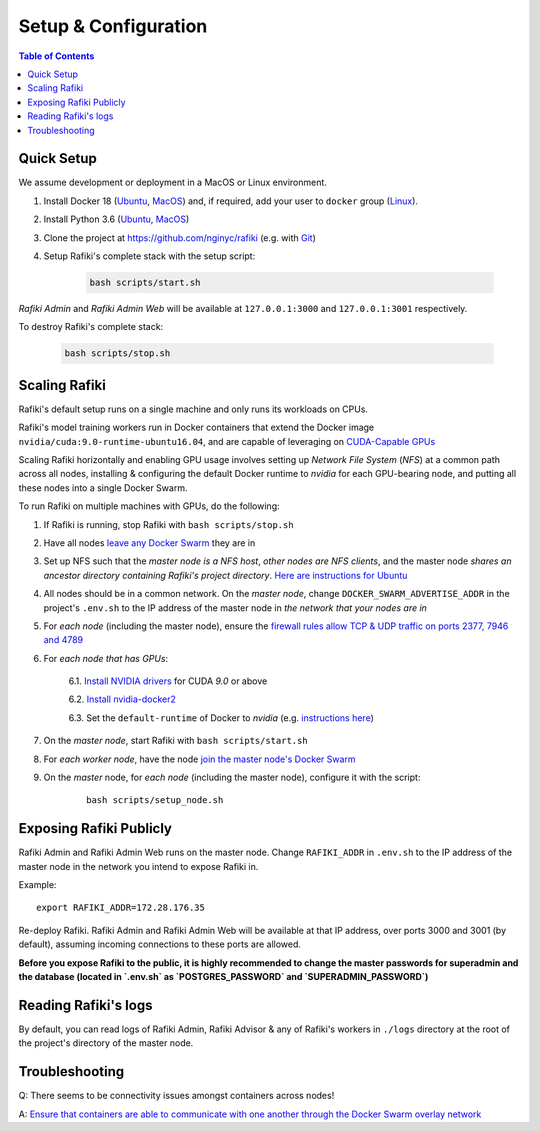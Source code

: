 .. _`setup-configuration`:

Setup & Configuration
====================================================================

.. contents:: Table of Contents


.. _`quick-setup`:

Quick Setup
--------------------------------------------------------------------

We assume development or deployment in a MacOS or Linux environment.

1. Install Docker 18 (`Ubuntu <https://docs.docker.com/install/linux/docker-ce/ubuntu/>`__, `MacOS <https://docs.docker.com/docker-for-mac/install/>`__)
   and, if required, add your user to ``docker`` group (`Linux <https://docs.docker.com/install/linux/linux-postinstall/>`__).

2. Install Python 3.6 (`Ubuntu <http://ubuntuhandbook.org/index.php/2017/07/install-python-3-6-1-in-ubuntu-16-04-lts/>`__, `MacOS <https://www.python.org/downloads/mac-osx/>`__)

3. Clone the project at https://github.com/nginyc/rafiki (e.g. with `Git <https://git-scm.com/downloads>`__)

4. Setup Rafiki's complete stack with the setup script:

    .. code-block:: shell

        bash scripts/start.sh

*Rafiki Admin* and *Rafiki Admin Web* will be available at ``127.0.0.1:3000`` and ``127.0.0.1:3001`` respectively.

To destroy Rafiki's complete stack:

    .. code-block:: shell

        bash scripts/stop.sh

Scaling Rafiki
--------------------------------------------------------------------

Rafiki's default setup runs on a single machine and only runs its workloads on CPUs.

Rafiki's model training workers run in Docker containers that extend the Docker image ``nvidia/cuda:9.0-runtime-ubuntu16.04``,
and are capable of leveraging on `CUDA-Capable GPUs <https://docs.nvidia.com/cuda/cuda-installation-guide-linux/index.html#pre-installation-actions>`__

Scaling Rafiki horizontally and enabling GPU usage involves setting up *Network File System* (*NFS*) at a common path across all nodes,
installing & configuring the default Docker runtime to `nvidia` for each GPU-bearing node, and putting all these nodes into a single Docker Swarm.

.. seealso:: :ref:`architecture`

To run Rafiki on multiple machines with GPUs, do the following:

1. If Rafiki is running, stop Rafiki with ``bash scripts/stop.sh``

2. Have all nodes `leave any Docker Swarm <https://docs.docker.com/engine/reference/commandline/swarm_leave/>`__ they are in

3. Set up NFS such that the *master node is a NFS host*, *other nodes are NFS clients*, and the master node *shares an ancestor directory 
   containing Rafiki's project directory*. `Here are instructions for Ubuntu <https://www.digitalocean.com/community/tutorials/how-to-set-up-an-nfs-mount-on-ubuntu-16-04>`__

4. All nodes should be in a common network. On the *master node*, change ``DOCKER_SWARM_ADVERTISE_ADDR`` in the project's ``.env.sh`` to the IP address of the master node
   in *the network that your nodes are in*

5. For *each node* (including the master node), ensure the `firewall rules 
   allow TCP & UDP traffic on ports 2377, 7946 and 4789 
   <https://docs.docker.com/network/overlay/#operations-for-all-overlay-networks>`_

6. For *each node that has GPUs*:

    6.1. `Install NVIDIA drivers <https://docs.nvidia.com/cuda/cuda-installation-guide-linux/index.html>`__ for CUDA *9.0* or above

    6.2. `Install nvidia-docker2 <https://github.com/NVIDIA/nvidia-docker>`__
    
    6.3. Set the ``default-runtime`` of Docker to `nvidia` (e.g. `instructions here <https://lukeyeager.github.io/2018/01/22/setting-the-default-docker-runtime-to-nvidia.html>`__)

7. On the *master node*, start Rafiki with ``bash scripts/start.sh``

8. For *each worker node*, have the node `join the master node's Docker Swarm <https://docs.docker.com/engine/swarm/join-nodes/>`__

9. On the *master* node, for *each node* (including the master node), configure it with the script:

    ::    

        bash scripts/setup_node.sh


Exposing Rafiki Publicly
--------------------------------------------------------------------

Rafiki Admin and Rafiki Admin Web runs on the master node. 
Change ``RAFIKI_ADDR`` in ``.env.sh`` to the IP address of the master node
in the network you intend to expose Rafiki in.

Example: 

::

    export RAFIKI_ADDR=172.28.176.35

Re-deploy Rafiki. Rafiki Admin and Rafiki Admin Web will be available at that IP address,
over ports 3000 and 3001 (by default), assuming incoming connections to these ports are allowed.

**Before you expose Rafiki to the public, 
it is highly recommended to change the master passwords for superadmin and the database (located in `.env.sh` as `POSTGRES_PASSWORD` and `SUPERADMIN_PASSWORD`)**


Reading Rafiki's logs
--------------------------------------------------------------------

By default, you can read logs of Rafiki Admin, Rafiki Advisor & any of Rafiki's workers
in ``./logs`` directory at the root of the project's directory of the master node. 


Troubleshooting
--------------------------------------------------------------------

Q: There seems to be connectivity issues amongst containers across nodes!

A: `Ensure that containers are able to communicate with one another through the Docker Swarm overlay network <https://docs.docker.com/network/network-tutorial-overlay/#use-an-overlay-network-for-standalone-containers>`__
